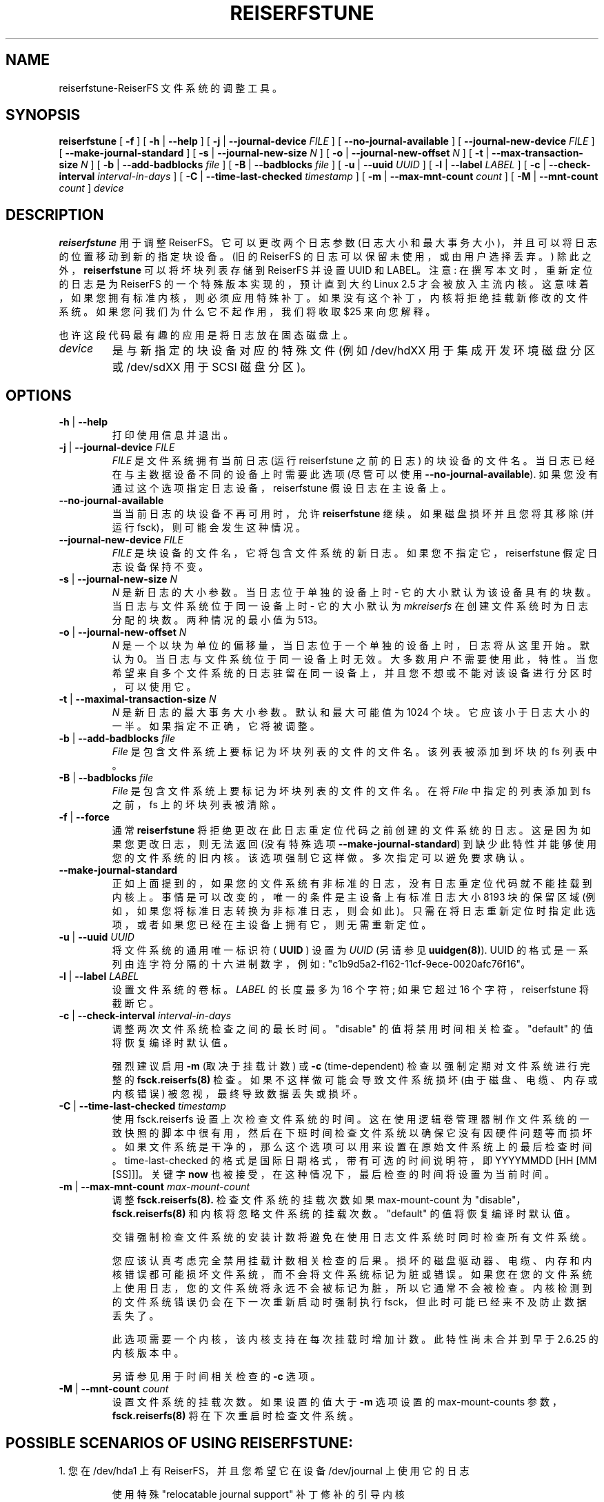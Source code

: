 .\" -*- coding: UTF-8 -*-
.\" -*- nroff -*-
.\" Copyright 1996-2004 Hans Reiser.
.\"*******************************************************************
.\"
.\" This file was generated with po4a. Translate the source file.
.\"
.\"*******************************************************************
.TH REISERFSTUNE 8 "January 2009" Reiserfsprogs\-3.6.27 
.SH NAME
reiserfstune\-ReiserFS 文件系统的调整工具。
.SH SYNOPSIS
\fBreiserfstune\fP [ \fB\-f\fP ] [ \fB\-h\fP | \fB\-\-help\fP ] [ \fB\-j\fP |
\fB\-\-journal\-device\fP \fIFILE\fP ] [ \fB\-\-no\-journal\-available\fP ] [
\fB\-\-journal\-new\-device\fP \fIFILE\fP ] [ \fB\-\-make\-journal\-standard\fP ] [ \fB\-s\fP |
\fB\-\-journal\-new\-size\fP \fIN\fP ] [ \fB\-o\fP | \fB\-\-journal\-new\-offset\fP \fIN\fP ] [
\fB\-t\fP | \fB\-\-max\-transaction\-size\fP \fIN\fP ] [ \fB\-b\fP | \fB\-\-add\-badblocks\fP
\fIfile\fP ] [ \fB\-B\fP | \fB\-\-badblocks\fP \fIfile\fP ] [ \fB\-u\fP | \fB\-\-uuid \fP\fIUUID\fP ] [
\fB\-l\fP | \fB\-\-label \fP\fILABEL\fP ] [ \fB\-c\fP | \fB\-\-check\-interval \fP\fIinterval\-in\-days\fP ] [ \fB\-C\fP | \fB\-\-time\-last\-checked \fP\fItimestamp\fP ] [
\fB\-m\fP | \fB\-\-max\-mnt\-count \fP\fIcount\fP ] [ \fB\-M\fP | \fB\-\-mnt\-count \fP\fIcount\fP ]
\fIdevice\fP
.SH DESCRIPTION
\fBreiserfstune\fP 用于调整 ReiserFS。它可以更改两个日志参数
(日志大小和最大事务大小)，并且可以将日志的位置移动到新的指定块设备。(旧的 ReiserFS 的日志可以保留未使用，或由用户选择丢弃。)
除此之外，\fBreiserfstune\fP 可以将坏块列表存储到 ReiserFS 并设置 UUID 和 LABEL。 注意:
在撰写本文时，重新定位的日志是为 ReiserFS 的一个特殊版本实现的，预计直到大约 Linux 2.5 才会被放入主流内核。
这意味着，如果您拥有标准内核，则必须应用特殊补丁。如果没有这个补丁，内核将拒绝挂载新修改的文件系统。 如果您问我们为什么它不起作用，我们将收取 $25
来向您解释。
.PP
也许这段代码最有趣的应用是将日志放在固态磁盘上。
.TP 
\fIdevice\fP
是与新指定的块设备对应的特殊文件 (例如 /dev/hdXX 用于集成开发环境磁盘分区或 /dev/sdXX 用于 SCSI 磁盘分区)。
.SH OPTIONS
.TP 
\fB\-h\fP | \fB\-\-help\fP
打印使用信息并退出。
.TP 
\fB\-j\fP | \fB\-\-journal\-device\fP \fIFILE\fP
\fIFILE\fP 是文件系统拥有当前日志 (运行 reiserfstune 之前的日志)
的块设备的文件名。当日志已经在与主数据设备不同的设备上时需要此选项 (尽管可以使用
\fB\-\-no\-journal\-available\fP). 如果您没有通过这个选项指定日志设备，reiserfstune 假设日志在主设备上。
.TP 
\fB\-\-no\-journal\-available\fP
当当前日志的块设备不再可用时，允许 \fBreiserfstune\fP 继续。 如果磁盘损坏并且您将其移除 (并运行 fsck)，则可能会发生这种情况。
.TP 
\fB\-\-journal\-new\-device \fP\fIFILE\fP
\fIFILE\fP 是块设备的文件名，它将包含文件系统的新日志。如果您不指定它，reiserfstune 假定日志设备保持不变。				
.TP 	
 \fB\-s\fP | \fB\-\-journal\-new\-size \fP\fIN\fP
\fIN\fP 是新日志的大小参数。当日志位于单独的设备上时 \- 它的大小默认为该设备具有的块数。当日志与文件系统位于同一设备上时 \- 它的大小默认为
\fImkreiserfs\fP 在创建文件系统时为日志分配的块数。两种情况的最小值为 513。
.TP 
 \fB\-o\fP | \fB\-\-journal\-new\-offset \fP\fIN\fP
\fIN\fP 是一个以块为单位的偏移量，当日志位于一个单独的设备上时，日志将从这里开始。默认为 0。当日志与文件系统位于同一设备上时无效。
大多数用户不需要使用此，特性。 当您希望来自多个文件系统的日志驻留在同一设备上，并且您不想或不能对该设备进行分区时，可以使用它。
.TP 
 \fB\-t\fP | \fB\-\-maximal\-transaction\-size \fP\fIN\fP
\fIN\fP 是新日志的最大事务大小参数。默认和最大可能值为 1024 个块。它应该小于日志大小的一半。如果指定不正确，它将被调整。
.TP 
 \fB\-b\fP | \fB\-\-add\-badblocks\fP \fIfile\fP
\fIFile\fP 是包含文件系统上要标记为坏块列表的文件的文件名。该列表被添加到坏块的 fs 列表中。
.TP 
 \fB\-B\fP | \fB\-\-badblocks\fP \fIfile\fP
\fIFile\fP 是包含文件系统上要标记为坏块列表的文件的文件名。在将 \fIFile\fP 中指定的列表添加到 fs 之前，fs 上的坏块列表被清除。
.TP 
\fB\-f\fP | \fB\-\-force\fP 
通常 \fBreiserfstune\fP 将拒绝更改在此日志重定位代码之前创建的文件系统的日志。这是因为如果您更改日志，则无法返回 (没有特殊选项
\fB\-\-make\-journal\-standard\fP) 到缺少此特性并能够使用您的文件系统的旧内核。 该选项强制它这样做。多次指定可以避免要求确认。
.TP 
\fB\-\-make\-journal\-standard\fP 
正如上面提到的，如果您的文件系统有非标准的日志，没有日志重定位代码就不能挂载到内核上。事情是可以改变的，唯一的条件是主设备上有标准日志大小 8193
块的保留区域 (例如，如果您将标准日志转换为非标准日志，则会如此)。只需在将日志重新定位时指定此选项，或者如果您已经在主设备上拥有它，则无需重新定位。
.TP 
\fB\-u\fP | \fB\-\-uuid \fP\fIUUID\fP
将文件系统的通用唯一标识符 (\fB UUID \fP) 设置为 \fIUUID\fP (另请参见 \fBuuidgen(8)\fP). UUID
的格式是一系列由连字符分隔的十六进制数字，例如: "c1b9d5a2\-f162\-11cf\-9ece\-0020afc76f16"。
.TP 
\fB\-l\fP | \fB\-\-label \fP\fILABEL\fP
设置文件系统的卷标。\fILABEL\fP 的长度最多为 16 个字符; 如果它超过 16 个字符，reiserfstune 将截断它。
.TP 
\fB\-c\fP | \fB\-\-check\-interval \fP\fIinterval\-in\-days\fP
调整两次文件系统检查之间的最长时间。 "disable" 的值将禁用时间相关检查。"default" 的值将恢复编译时默认值。

强烈建议启用 \fB\-m\fP (取决于挂载计数) 或 \fB\-c\fP (time\-dependent) 检查以强制定期对文件系统进行完整的
\fBfsck.reiserfs(8)\fP 检查。如果不这样做可能会导致文件系统损坏 (由于磁盘、电缆、内存或内核错误) 被忽视，最终导致数据丢失或损坏。
.TP 
\fB\-C\fP | \fB\-\-time\-last\-checked \fP\fItimestamp\fP
使用 fsck.reiserfs
设置上次检查文件系统的时间。这在使用逻辑卷管理器制作文件系统的一致快照的脚本中很有用，然后在下班时间检查文件系统以确保它没有因硬件问题等而损坏。如果文件系统是干净的，那么这个选项可以用来设置在原始文件系统上的最后检查时间。time\-last\-checked
的格式是国际日期格式，带有可选的时间说明符，即 YYYYMMDD [HH [MM [SS]]]。关键字 \fBnow\fP
也被接受，在这种情况下，最后检查的时间将设置为当前时间。
.TP 
\fB\-m\fP | \fB\-\-max\-mnt\-count \fP\fImax\-mount\-count\fP
调整 \fBfsck.reiserfs(8).\fP 检查文件系统的挂载次数如果 max\-mount\-count 为
"disable"，\fBfsck.reiserfs(8)\fP 和内核将忽略文件系统的挂载次数。"default" 的值将恢复编译时默认值。

交错强制检查文件系统的安装计数将避免在使用日志文件系统时同时检查所有文件系统。

您应该认真考虑完全禁用挂载计数相关检查的后果。 损坏的磁盘驱动器、电缆、内存和内核错误都可能损坏文件系统，而不会将文件系统标记为脏或错误。
如果您在您的文件系统上使用日志，您的文件系统将永远不会被标记为脏，所以它通常不会被检查。 内核检测到的文件系统错误仍会在下一次重新启动时强制执行
fsck，但此时可能已经来不及防止数据丢失了。

此选项需要一个内核，该内核支持在每次挂载时增加计数。此特性尚未合并到早于 2.6.25 的内核版本中。

另请参见用于时间相关检查的 \fB\-c\fP 选项。
.TP 
\fB\-M\fP | \fB\-\-mnt\-count \fP\fIcount\fP
设置文件系统的挂载次数。 如果设置的值大于 \fB\-m\fP 选项设置的 max\-mount\-counts 参数，\fBfsck.reiserfs(8)\fP
将在下次重启时检查文件系统。
.SH "POSSIBLE SCENARIOS OF USING REISERFSTUNE:"
1. 您在 /dev/hda1 上有 ReiserFS，并且您希望它在设备 /dev/journal 上使用它的日志
.nf
.IP
使用特殊 "relocatable journal support" 补丁修补的引导内核
reiserfstune /dev/hda1 \-\-journal\-new\-device /dev/journal \-f
安装 /dev/hda1 并使用。
您想将最大交易大小更改为 512 个块
reiserfstune \-t 512 /dev/hda1
您想在另一个没有的内核上使用您的文件系统
包含可重定位的日志支持。
卸载 /dev/hda1
reiserfstune /dev/hda1 \-j /dev/journal \-\-journal\-new\-device /dev/hda1 \-\-make\-journal\-standard
安装 /dev/hda1 并使用。
.LP
2. 您希望在 /dev/hda1 上安装 ReiserFS 并且能够
在不同期刊之间切换，包括位于
包含文件系统的设备。
.nf
.IP
使用特殊 "relocatable journal suppor t" 补丁修补的引导内核
mkreiserfs /dev/hda1
您有固态磁盘 (可能是 /dev/sda，它们通常看起来像 scsi 磁盘)
reiserfstune \-\-journal\-new\-device /dev/sda1 \-f /dev/hda1
您的 scsi 设备死了，现在是凌晨三点，您有一个额外的集成开发环境设备
躺着
reiserfsck \-\-no\-journal\-available /dev/hda1
or
reiserfsck \-\-rebuild\-tree \-\-no\-journal\-available /dev/hda1
reiserfstune \-\-no\-journal\-available \-\-journal\-new\-device /dev/hda1 /dev/hda1
在补丁内核下使用 /dev/hda1
.SH AUTHOR
此版本的 \fBreiserfstune\fP 由 Vladimir Demidov <vova@namesys.com> 和 Edward
Shishkin <edward@namesys.com> 编写。
.SH BUGS
请向 ReiserFS 开发人员 <reiserfs\-devel@vger.kerne.org> 报告错误，提供尽可能多的信息 \-\-
您的硬件、内核、补丁、设置、所有打印的消息; 检查系统日志文件以获取任何相关信息。
.SH "SEE ALSO"
\fBreiserfsck\fP(8), \fBdebugreiserfs\fP(8), \fBmkreiserfs\fP(8)

 
.PP
.SH [手册页中文版]
.PP
本翻译为免费文档；阅读
.UR https://www.gnu.org/licenses/gpl-3.0.html
GNU 通用公共许可证第 3 版
.UE
或稍后的版权条款。因使用该翻译而造成的任何问题和损失完全由您承担。
.PP
该中文翻译由 wtklbm
.B <wtklbm@gmail.com>
根据个人学习需要制作。
.PP
项目地址:
.UR \fBhttps://github.com/wtklbm/manpages-chinese\fR
.ME 。

